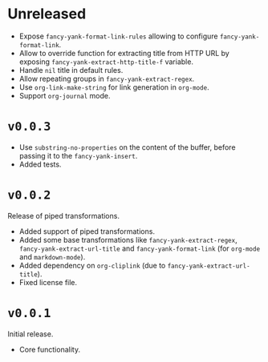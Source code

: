 * Unreleased

- Expose ~fancy-yank-format-link-rules~ allowing to configure
  ~fancy-yank-format-link~.
- Allow to override function for extracting title from HTTP URL by exposing
  ~fancy-yank-extract-http-title-f~ variable.
- Handle ~nil~ title in default rules.
- Allow repeating groups in ~fancy-yank-extract-regex~.
- Use ~org-link-make-string~ for link generation in ~org-mode~.
- Support ~org-journal~ mode.

* ~v0.0.3~

- Use ~substring-no-properties~ on the content of the buffer, before passing it
  to the ~fancy-yank-insert~.
- Added tests.

* ~v0.0.2~

Release of piped transformations.

- Added support of piped transformations.
- Added some base transformations like ~fancy-yank-extract-regex~,
  ~fancy-yank-extract-url-title~ and ~fancy-yank-format-link~ (for ~org-mode~
  and ~markdown-mode~).
- Added dependency on ~org-cliplink~ (due to ~fancy-yank-extract-url-title~).
- Fixed license file.

* ~v0.0.1~

Initial release.

- Core functionality.
